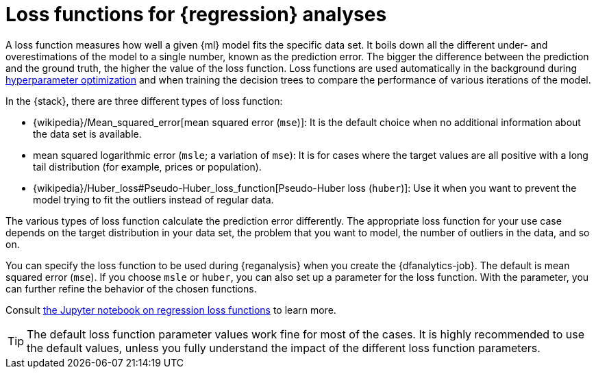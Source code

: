 [role="xpack"]
[[dfa-regression-lossfunction]]
= Loss functions for {regression} analyses

A loss function measures how well a given {ml} model fits the specific data set. 
It boils down all the different under- and overestimations of the model to a 
single number, known as the prediction error. The bigger the difference between 
the prediction and the ground truth, the higher the value of the loss function. 
Loss functions are used automatically in the background during 
<<hyperparameters,hyperparameter optimization>> and when training the decision 
trees to compare the performance of various iterations of the model.

In the {stack}, there are three different types of loss function:

* {wikipedia}/Mean_squared_error[mean squared error (`mse`)]: 
It is the default choice when no additional information about the data set is 
available.
* mean squared logarithmic error (`msle`; a variation of `mse`): It is for 
cases where the target values are all positive with a long tail distribution 
(for example, prices or population).
* {wikipedia}/Huber_loss#Pseudo-Huber_loss_function[Pseudo-Huber loss (`huber`)]:
Use it when you want to prevent the model trying to fit the outliers instead of 
regular data.

The various types of loss function calculate the prediction error differently. 
The appropriate loss function for your use case depends on the target 
distribution in your data set, the problem that you want to model, the number of 
outliers in the data, and so on.

You can specify the loss function to be used during {reganalysis} when you 
create the {dfanalytics-job}. The default is mean squared error (`mse`). If you 
choose `msle` or `huber`, you can also set up a parameter for the loss function. 
With the parameter, you can further refine the behavior of the chosen functions.

Consult 
https://github.com/elastic/examples/tree/master/Machine%20Learning/Regression%20Loss%20Functions[the Jupyter notebook on regression loss functions] 
to learn more.

TIP: The default loss function parameter values work fine for most of the cases. 
It is highly recommended to use the default values, unless you fully understand 
the impact of the different loss function parameters.